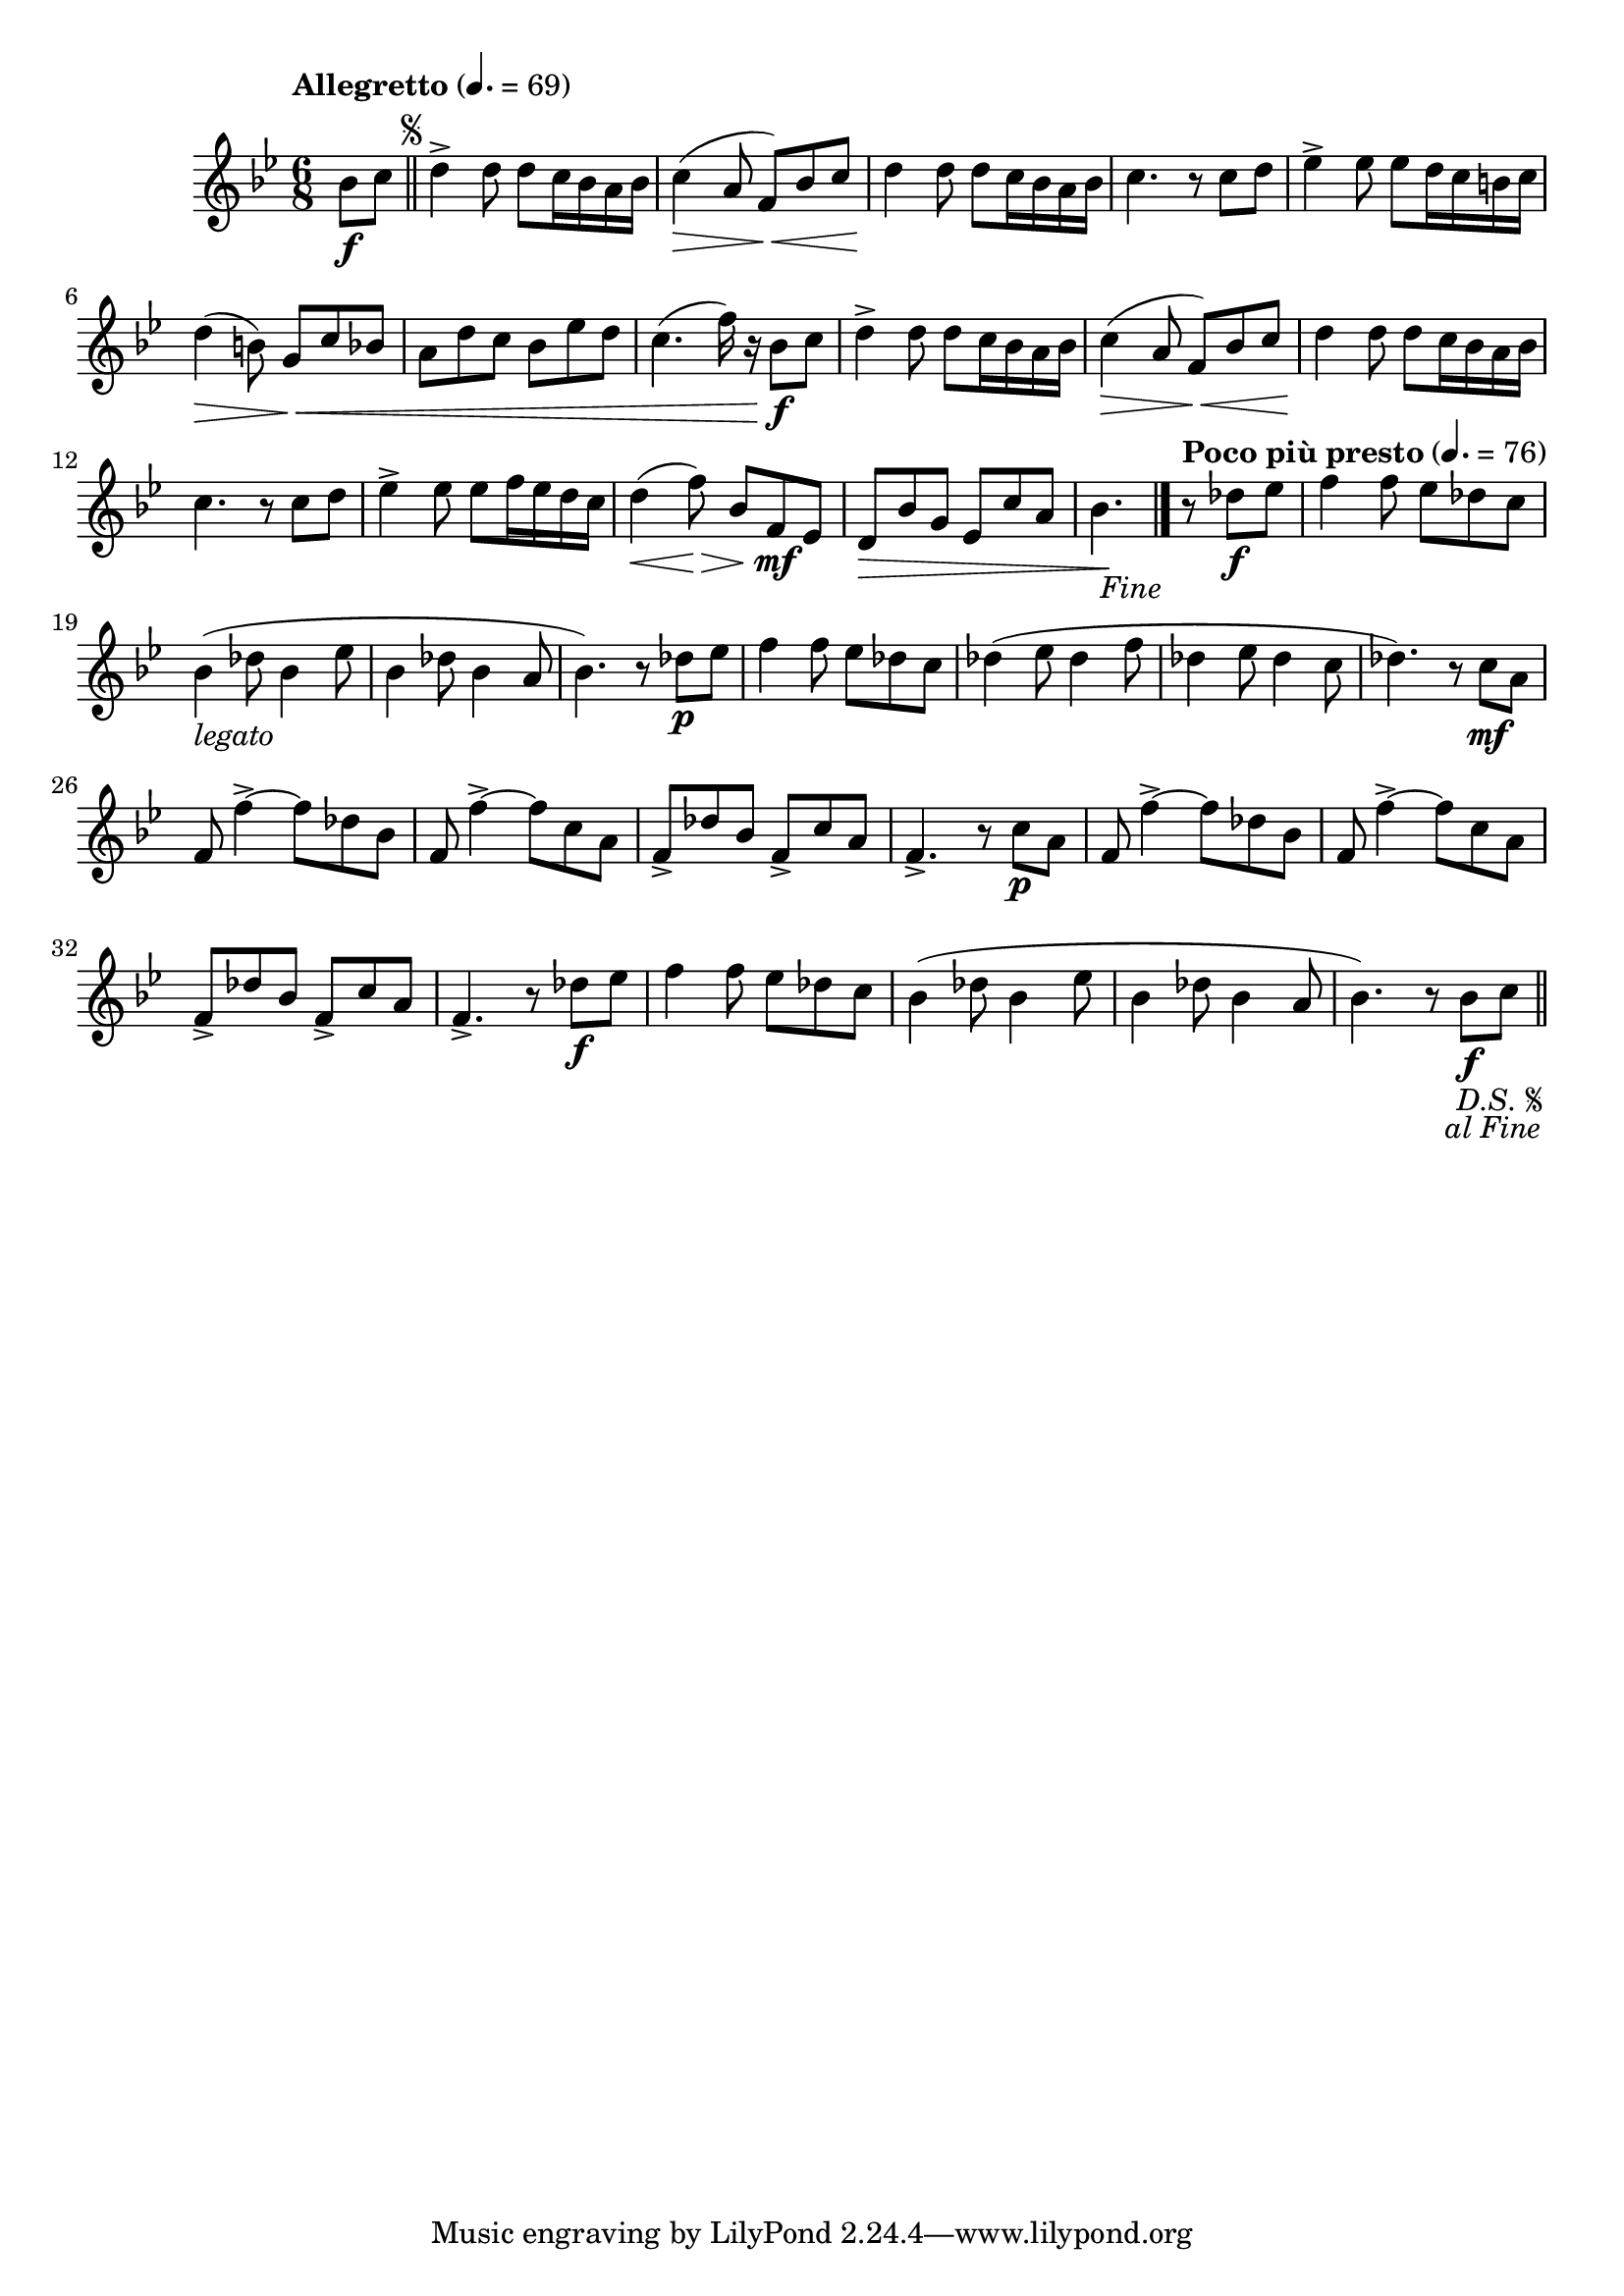 \version "2.24.0"

\relative {
  \language "english"

  \transposition f

  \once \override Score.MetronomeMark.padding = #4
  \tempo "Allegretto" 4.=69

  \key b-flat \major
  \time 6/8

  #(define measures-one-to-four #{
    \relative {
      d''4-> 8 8 c16 b-flat a b-flat |
      c4( \> a8 f) \< b-flat c |
      d4 \! 8 8 c16 b-flat a b-flat |
      c4. r8 c d |
    }
  #})

  \partial 4 { b-flat'8 \f c } | \bar "||"
  \repeat segno 2 {
    \measures-one-to-four
    e-flat4-> 8 8 d16 c b c |
    d4( \> b8) g \< c b-flat |
    a8 d c b-flat e-flat d |
    c4.( f16) r b-flat,8 \f c |
    \measures-one-to-four
    e-flat4-> 8 8 f16 e-flat d c |
    d4( \< \override Hairpin.minimum-length = #5 f8) \> b-flat, f \mf e-flat |
    \revert Hairpin.minimum-length
    d8 \tweak to-barline ##f \> b-flat' g e-flat c' a |
    \partial 4. { b-flat4. \! } | \bar "|."
    \fine

    \tempo "Poco più presto" 4.=76
    \partial 4. { r8 d-flat \f e-flat } | \noBreak
    f4 8 e-flat d-flat c |
    b-flat4_\markup { \italic "legato" }( d-flat8 b-flat4 e-flat8 |
    b-flat4 d-flat8 b-flat4 a8 |
    b-flat4.) r8 d-flat \p e-flat |
    f4 8 e-flat d-flat c |
    d-flat4( e-flat8 d-flat4 f8 |
    d-flat4 e-flat8 d-flat4 c8 |
    d-flat4.) r8 c \mf a |
    f8 f'4->~8 d-flat b-flat |
    f8 f'4->~8 c a |
    f8-> d-flat' b-flat f-> c' a |
    f4.-> r8 c' \p a |
    f8 f'4->~8 d-flat b-flat |
    f8 f'4->~8 c a |
    f8-> d-flat' b-flat f-> c' a |
    f4.-> r8 d-flat' \f e-flat |
    f4 8 e-flat d-flat c |
    b-flat4( d-flat8 b-flat4 e-flat8 |
    b-flat4 d-flat8 b-flat4 a8 |
    b-flat4.) r8 b-flat \f c | \bar "||"
  }
}
